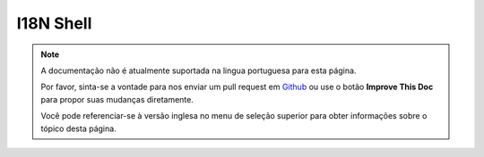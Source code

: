I18N Shell
##########

.. note::
    A documentação não é atualmente suportada na lingua portuguesa para esta
    página.

    Por favor, sinta-se a vontade para nos enviar um pull request em
    `Github <https://github.com/cakephp/docs>`_ ou use o botão
    **Improve This Doc** para propor suas mudanças diretamente.

    Você pode referenciar-se à versão inglesa no menu de seleção superior
    para obter informações sobre o tópico desta página.
